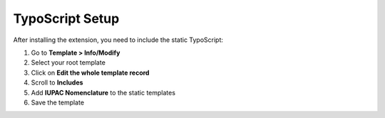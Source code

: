 TypoScript Setup
================

After installing the extension, you need to include the static TypoScript:

#. Go to **Template > Info/Modify**
#. Select your root template
#. Click on **Edit the whole template record**
#. Scroll to **Includes**
#. Add **IUPAC Nomenclature** to the static templates
#. Save the template 